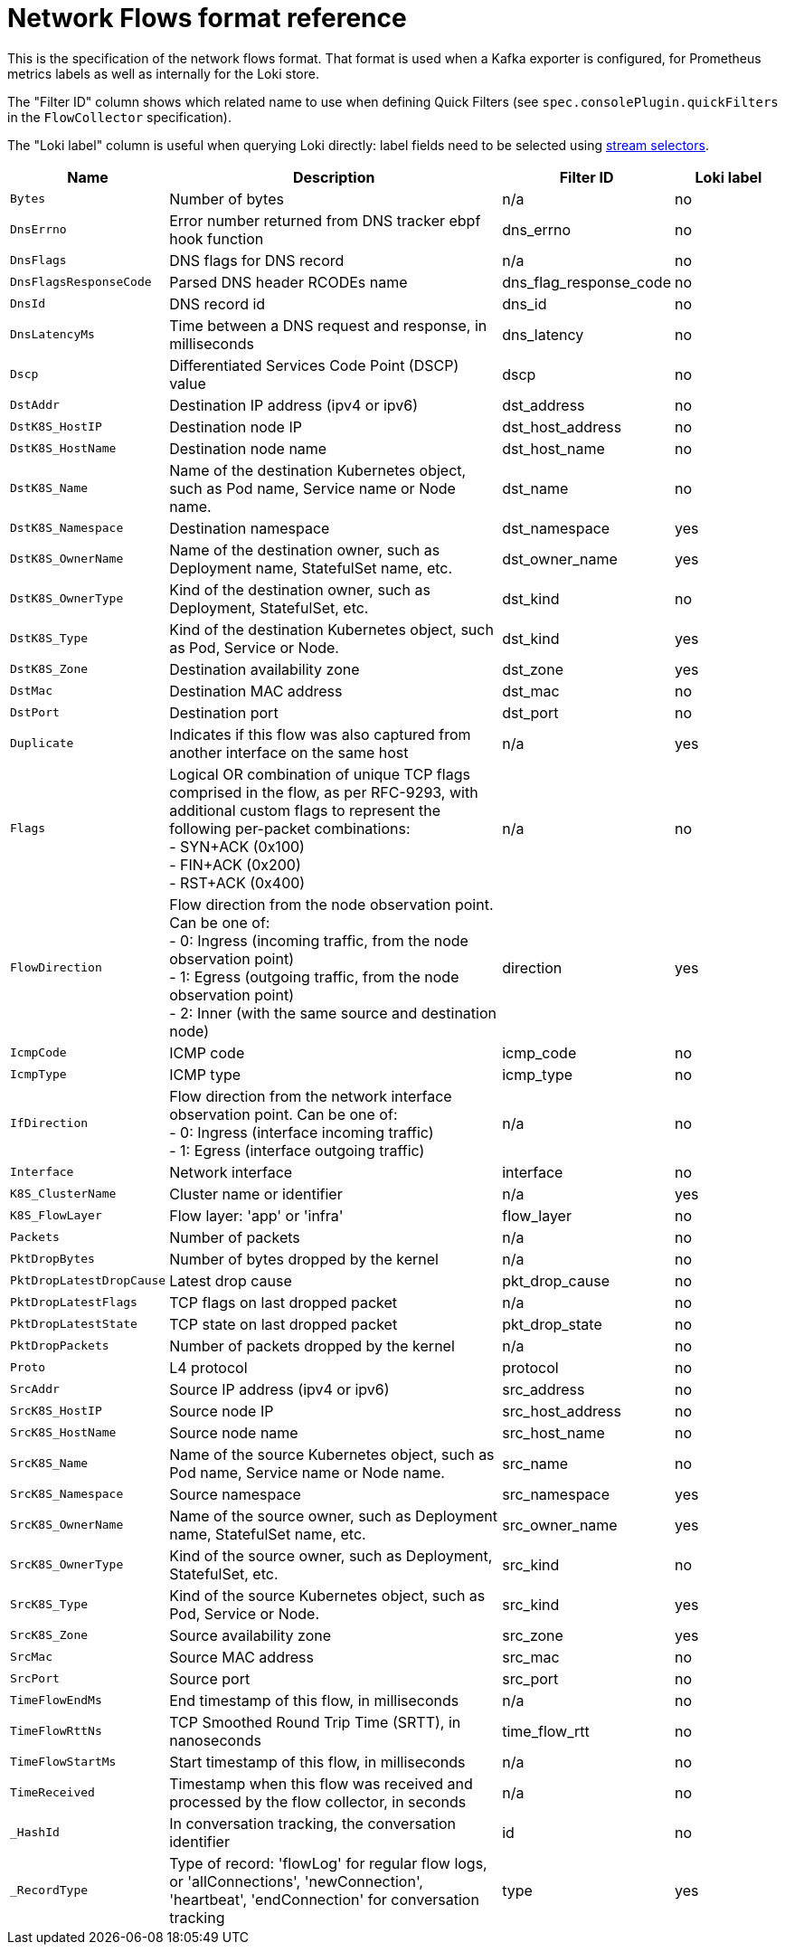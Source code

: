 // Automatically generated by 'hack/asciidoc-flows-gen.sh'. Do not edit, or make the NETOBSERV team aware of the editions.
:_content-type: REFERENCE
[id="network-observability-flows-format_{context}"]
= Network Flows format reference

This is the specification of the network flows format. That format is used when a Kafka exporter is configured, for Prometheus metrics labels as well as internally for the Loki store.

The "Filter ID" column shows which related name to use when defining Quick Filters (see `spec.consolePlugin.quickFilters` in the `FlowCollector` specification).

The "Loki label" column is useful when querying Loki directly: label fields need to be selected using link:https://grafana.com/docs/loki/latest/logql/log_queries/#log-stream-selector[stream selectors].


[cols="1,3,1,1",options="header"]
|===
| Name | Description | Filter ID | Loki label
| `Bytes`
| Number of bytes
| n/a
| no
| `DnsErrno`
| Error number returned from DNS tracker ebpf hook function
| dns_errno
| no
| `DnsFlags`
| DNS flags for DNS record
| n/a
| no
| `DnsFlagsResponseCode`
| Parsed DNS header RCODEs name
| dns_flag_response_code
| no
| `DnsId`
| DNS record id
| dns_id
| no
| `DnsLatencyMs`
| Time between a DNS request and response, in milliseconds
| dns_latency
| no
| `Dscp`
| Differentiated Services Code Point (DSCP) value
| dscp
| no
| `DstAddr`
| Destination IP address (ipv4 or ipv6)
| dst_address
| no
| `DstK8S_HostIP`
| Destination node IP
| dst_host_address
| no
| `DstK8S_HostName`
| Destination node name
| dst_host_name
| no
| `DstK8S_Name`
| Name of the destination Kubernetes object, such as Pod name, Service name or Node name.
| dst_name
| no
| `DstK8S_Namespace`
| Destination namespace
| dst_namespace
| yes
| `DstK8S_OwnerName`
| Name of the destination owner, such as Deployment name, StatefulSet name, etc.
| dst_owner_name
| yes
| `DstK8S_OwnerType`
| Kind of the destination owner, such as Deployment, StatefulSet, etc.
| dst_kind
| no
| `DstK8S_Type`
| Kind of the destination Kubernetes object, such as Pod, Service or Node.
| dst_kind
| yes
| `DstK8S_Zone`
| Destination availability zone
| dst_zone
| yes
| `DstMac`
| Destination MAC address
| dst_mac
| no
| `DstPort`
| Destination port
| dst_port
| no
| `Duplicate`
| Indicates if this flow was also captured from another interface on the same host
| n/a
| yes
| `Flags`
| Logical OR combination of unique TCP flags comprised in the flow, as per RFC-9293, with additional custom flags to represent the following per-packet combinations: +
- SYN+ACK (0x100) +
- FIN+ACK (0x200) +
- RST+ACK (0x400)
| n/a
| no
| `FlowDirection`
| Flow direction from the node observation point. Can be one of: +
- 0: Ingress (incoming traffic, from the node observation point) +
- 1: Egress (outgoing traffic, from the node observation point) +
- 2: Inner (with the same source and destination node)
| direction
| yes
| `IcmpCode`
| ICMP code
| icmp_code
| no
| `IcmpType`
| ICMP type
| icmp_type
| no
| `IfDirection`
| Flow direction from the network interface observation point. Can be one of: +
- 0: Ingress (interface incoming traffic) +
- 1: Egress (interface outgoing traffic)
| n/a
| no
| `Interface`
| Network interface
| interface
| no
| `K8S_ClusterName`
| Cluster name or identifier
| n/a
| yes
| `K8S_FlowLayer`
| Flow layer: 'app' or 'infra'
| flow_layer
| no
| `Packets`
| Number of packets
| n/a
| no
| `PktDropBytes`
| Number of bytes dropped by the kernel
| n/a
| no
| `PktDropLatestDropCause`
| Latest drop cause
| pkt_drop_cause
| no
| `PktDropLatestFlags`
| TCP flags on last dropped packet
| n/a
| no
| `PktDropLatestState`
| TCP state on last dropped packet
| pkt_drop_state
| no
| `PktDropPackets`
| Number of packets dropped by the kernel
| n/a
| no
| `Proto`
| L4 protocol
| protocol
| no
| `SrcAddr`
| Source IP address (ipv4 or ipv6)
| src_address
| no
| `SrcK8S_HostIP`
| Source node IP
| src_host_address
| no
| `SrcK8S_HostName`
| Source node name
| src_host_name
| no
| `SrcK8S_Name`
| Name of the source Kubernetes object, such as Pod name, Service name or Node name.
| src_name
| no
| `SrcK8S_Namespace`
| Source namespace
| src_namespace
| yes
| `SrcK8S_OwnerName`
| Name of the source owner, such as Deployment name, StatefulSet name, etc.
| src_owner_name
| yes
| `SrcK8S_OwnerType`
| Kind of the source owner, such as Deployment, StatefulSet, etc.
| src_kind
| no
| `SrcK8S_Type`
| Kind of the source Kubernetes object, such as Pod, Service or Node.
| src_kind
| yes
| `SrcK8S_Zone`
| Source availability zone
| src_zone
| yes
| `SrcMac`
| Source MAC address
| src_mac
| no
| `SrcPort`
| Source port
| src_port
| no
| `TimeFlowEndMs`
| End timestamp of this flow, in milliseconds
| n/a
| no
| `TimeFlowRttNs`
| TCP Smoothed Round Trip Time (SRTT), in nanoseconds
| time_flow_rtt
| no
| `TimeFlowStartMs`
| Start timestamp of this flow, in milliseconds
| n/a
| no
| `TimeReceived`
| Timestamp when this flow was received and processed by the flow collector, in seconds
| n/a
| no
| `_HashId`
| In conversation tracking, the conversation identifier
| id
| no
| `_RecordType`
| Type of record: 'flowLog' for regular flow logs, or 'allConnections', 'newConnection', 'heartbeat', 'endConnection' for conversation tracking
| type
| yes
|===
